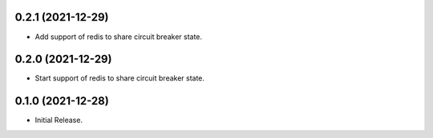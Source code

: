 0.2.1 (2021-12-29)
------------------
* Add support of redis to share circuit breaker state.

0.2.0 (2021-12-29)
------------------
* Start support of redis to share circuit breaker state.

0.1.0 (2021-12-28)
------------------
* Initial Release.
